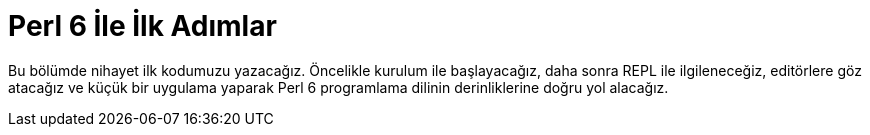 = Perl 6 İle İlk Adımlar

Bu bölümde nihayet ilk kodumuzu yazacağız. Öncelikle kurulum ile başlayacağız, daha sonra REPL ile ilgileneceğiz, editörlere göz atacağız ve küçük bir uygulama yaparak Perl 6 programlama dilinin derinliklerine doğru yol alacağız.